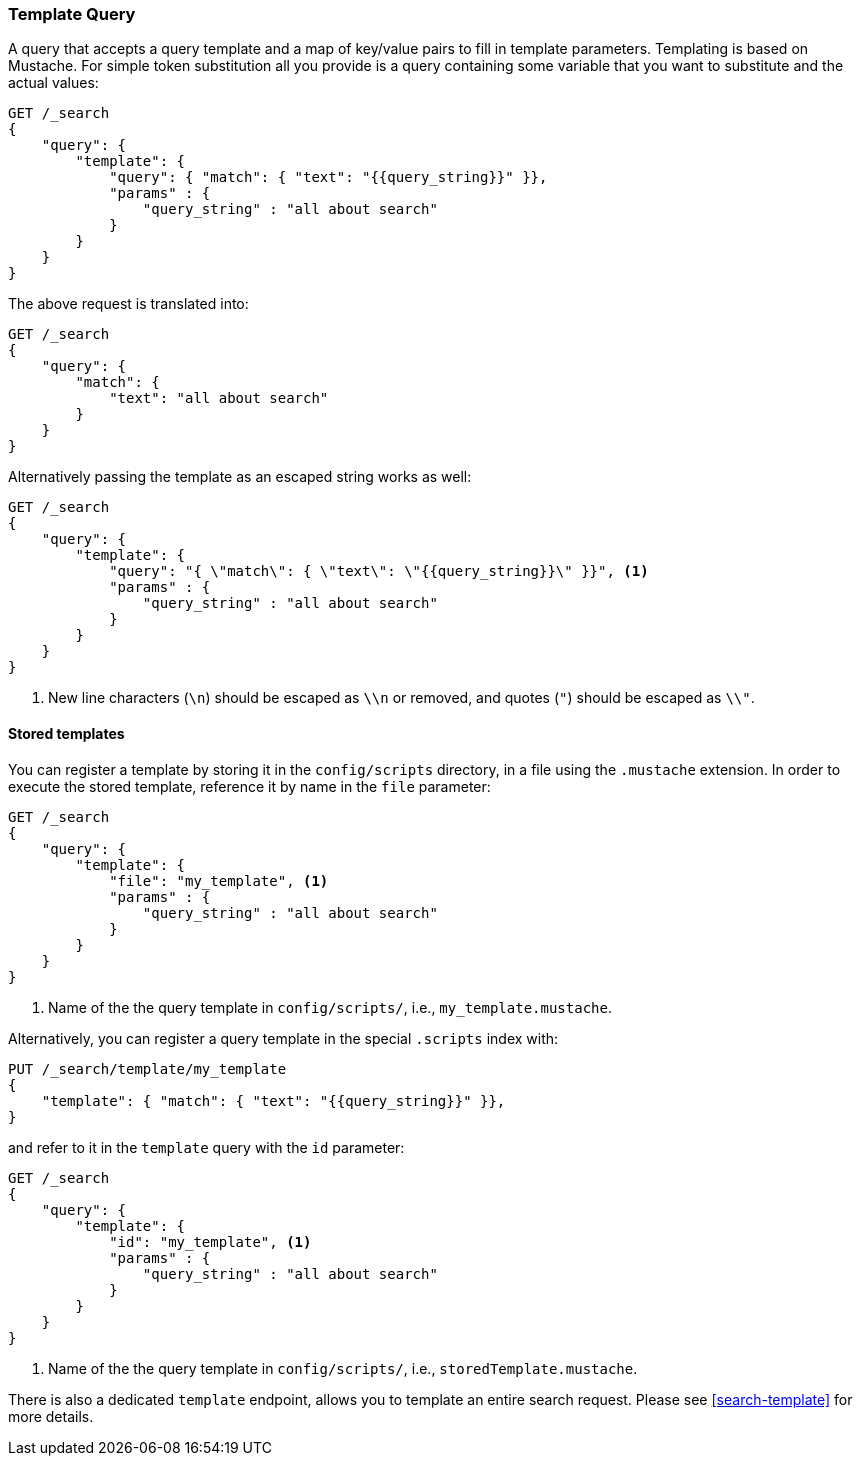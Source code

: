 [[query-dsl-template-query]]
=== Template Query

A query that accepts a query template and a map of key/value pairs to fill in
template parameters. Templating is based on Mustache. For simple token substitution all you provide
is a query containing some variable that you want to substitute and the actual
values:

[source,js]
------------------------------------------
GET /_search
{
    "query": {
        "template": {
            "query": { "match": { "text": "{{query_string}}" }},
            "params" : {
                "query_string" : "all about search"
            }
        }
    }
}

------------------------------------------

The above request is translated into:

[source,js]
------------------------------------------
GET /_search
{
    "query": {
        "match": {
            "text": "all about search"
        }
    }
}

------------------------------------------

Alternatively passing the template as an escaped string works as well:

[source,js]
------------------------------------------
GET /_search
{
    "query": {
        "template": {
            "query": "{ \"match\": { \"text\": \"{{query_string}}\" }}", <1>
            "params" : {
                "query_string" : "all about search"
            }
        }
    }
}
------------------------------------------
<1> New line characters (`\n`) should be escaped as `\\n` or removed,
    and quotes (`"`) should be escaped as `\\"`.

==== Stored templates

You can register a template by storing it in the `config/scripts` directory, in a file using the `.mustache` extension.
In order to execute the stored template, reference it by name in the `file`
parameter:


[source,js]
------------------------------------------
GET /_search
{
    "query": {
        "template": {
            "file": "my_template", <1>
            "params" : {
                "query_string" : "all about search"
            }
        }
    }
}
------------------------------------------
<1> Name of the the query template in `config/scripts/`, i.e., `my_template.mustache`.

Alternatively, you can register a query template in the special `.scripts` index with:

[source,js]
------------------------------------------
PUT /_search/template/my_template
{
    "template": { "match": { "text": "{{query_string}}" }},
}
------------------------------------------

and refer to it in the `template` query with the `id` parameter:


[source,js]
------------------------------------------
GET /_search
{
    "query": {
        "template": {
            "id": "my_template", <1>
            "params" : {
                "query_string" : "all about search"
            }
        }
    }
}
------------------------------------------
<1> Name of the the query template in `config/scripts/`, i.e., `storedTemplate.mustache`.


There is also a dedicated `template` endpoint, allows you to template an entire search request.
Please see <<search-template>> for more details.

